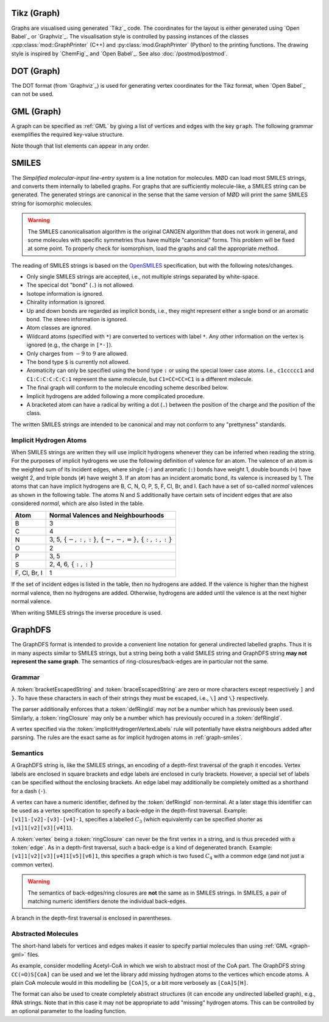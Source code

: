 .. _graph-tikz:

Tikz (Graph)
############

Graphs are visualised using generated `Tikz`_ code.
The coordinates for the layout is either generated using `Open Babel`_ or `Graphviz`_.
The visualisation style is controlled by passing instances of the classes
:cpp:class:`mod::GraphPrinter` (C++) and :py:class:`mod.GraphPrinter` (Python)
to the printing functions.
The drawing style is inspired by `ChemFig`_ and `Open Babel`_.
See also :doc:`/postmod/postmod`.


.. _graph-dot:

DOT (Graph)
###########

The DOT format (from `Graphviz`_) is used for generating vertex coordinates for the Tikz format,
when `Open Babel`_ can not be used.


.. _graph-gml:

GML (Graph)
############

A graph can be specified as :ref:`GML` by giving a list of vertices and edges with the key ``graph``.
The following grammar exemplifies the required key-value structure.

.. productionlist:: GraphGMLGrammar
   graphGML: 'graph [' (`node` | `edge`)* ']'
   node: 'node [ id' `int` 'label' `quoteEscapedString` ']'
   edge: 'edge [ source' `int` 'target' `int` 'label' `quoteEscapedString` ']'

Note though that list elements can appear in any order.


.. _graph-smiles:

SMILES
######

The `Simplified molecular-input line-entry system` is a line notation for molecules.
MØD can load most SMILES strings, and converts them internally to labelled graphs.
For graphs that are sufficiently molecule-like, a SMILES string can be generated.
The generated strings are canonical in the sense that the same version of MØD will print
the same SMILES string for isomorphic molecules.

.. warning:: The SMILES canonicalisation algorithm is the original CANGEN algorithm that does not work in general,
   and some molecules with specific symmetries thus have multiple "canonical" forms.
   This problem will be fixed at some point. To properly check for isomorphism, load the graphs and call the
   appropriate method.

The reading of SMILES strings is based on the `OpenSMILES <http://www.opensmiles.org/>`_
specification, but with the following notes/changes.

- Only single SMILES strings are accepted, i.e., not multiple strings separated by white-space.
- The specical dot "bond" (``.``) is not allowed.
- Isotope information is ignored.
- Chirality information is ignored.
- Up and down bonds are regarded as implicit bonds, i.e., they might represent either a sngle bond
  or an aromatic bond. The stereo information is ignored.
- Atom classes are ignored.
- Wildcard atoms (specified with ``*``) are converted to vertices with label ``*``.
  Any other information on the vertex is ignored (e.g., the charge in ``[*-]``).
- Only charges from :math:`-9` to :math:`9` are allowed.
- The bond type ``$`` is currently not allowed.
- Aromaticity can only be specified using the bond type ``:``
  or using the special lower case atoms.
  I.e., ``c1ccccc1`` and ``C1:C:C:C:C:C:1`` represent the same molecule,
  but ``C1=CC=CC=C1`` is a different molecule.
- The final graph will conform to the molecule encoding scheme described below.
- Implicit hydrogens are added following a more complicated procedure.
- A bracketed atom can have a radical by writing a dot (``.``) between the position of the
  charge and the position of the class.

The written SMILES strings are intended to be canonical and may not conform to any "prettyness" standards.

Implicit Hydrogen Atoms
-----------------------

When SMILES strings are written they will use implicit hydrogens whenever they can be inferred when reading the string.
For the purposes of implicit hydrogens we use the following definition of valence for an atom.
The valence of an atom is the weighted sum of its incident edges, where single (``-``) and aromatic (``:``) bonds have weight 1, double bounds (``=``) have weight 2,
and triple bonds (``#``) have weight 3.
If an atom has an incident aromatic bond, its valence is increased by 1.
The atoms that can have implicit hydrogens are B, C, N, O, P, S, F, Cl, Br, and I.
Each have a set of so-called `normal` valences as shown in the following table.
The atoms N and S additionally have certain sets of incident edges that are also considered `normal`, which are also listed in the table.

=============  =====================================================================
Atom           Normal Valences and Neighbourhoods
=============  =====================================================================
B              3
C              4
N              3, 5, :math:`\{-, :, :\}`, :math:`\{-, -, =\}`, :math:`\{:, :, :\}`
O              2
P              3, 5
S              2, 4, 6, :math:`\{:, :\}`
F, Cl, Br, I   1
=============  =====================================================================

If the set of incident edges is listed in the table, then no hydrogens are added.
If the valence is higher than the highest normal valence, then no hydrogens are added.
Otherwise, hydrogens are added until the valence is at the next higher normal valence.

When writing SMILES strings the inverse procedure is used.


.. _graph-graphDFS:

GraphDFS
########

The GraphDFS format is intended to provide a convenient line notation for general undirected
labelled graphs. Thus it is in many aspects similar to SMILES strings, but a string being both
a valid SMILES string and GraphDFS string **may not represent the same graph**.
The semantics of ring-closures/back-edges are in particular not the same.

Grammar
-------

.. productionlist:: GraphDFSGrammar
   graphDFS: `chain`
   chain: `vertex` `evPair`*
   vertex: (`labelVertex` | `ringClosure`) `branch`*
   evPair: `edge` `vertex`
   labelVertex: '[' `bracketEscapedString` ']' [ `defRingId` ]
              : `implicitHydrogenVertexLabels` [ `defRingId` ]
   implicitHydrogenVertexLabels: 'B' | 'C' | 'N' | 'O' | 'P' | 'S' | 'F' | 'Cl' | 'Br' | 'I'
   defRingId: `unsignedInt`
   ringClosure: `unsignedInt`
   edge: '{' `braceEscapedString` '}'
       : `shorthandEdgeLabels`
   shorthandEdgeLabels: '-' | ':' | '=' | '#' | ''
   branch: '(' `evPair`+ ')'

A :token:`bracketEscapedString` and :token:`braceEscapedString` are zero or more characters
except respectively ``]`` and ``}``. To have these characters in each of their strings
they must be escaped, i.e., ``\]`` and ``\}`` respectively.

The parser additionally enforces that a :token:`defRingId` may not be a number which has
previously been used.
Similarly, a :token:`ringClosure` may only be a number which has previously occured in a
:token:`defRingId`.

A vertex specified via the :token:`implicitHydrogenVertexLabels` rule will potentially have
ekstra neighbours added after parsning. The rules are the exact same as for implicit hydrogen
atoms in :ref:`graph-smiles`.


Semantics
---------

A GraphDFS string is, like the SMILES strings, an encoding of a depth-first traversal of the
graph it encodes.
Vertex labels are enclosed in square brackets and edge labels are enclosed in curly brackets.
However, a special set of labels can be specified without the enclosing brackets.
An edge label may additionally be completely omitted as a shorthand for a dash (``-``).

A vertex can have a numeric identifier, defined by the :token:`defRingId` non-terminal.
At a later stage this identifier can be used as a vertex specification to specify a back-edge
in the depth-first traversal.
Example: ``[v1]1-[v2]-[v3]-[v4]-1``, specifies a labelled :math:`C_3`
(which equivalently can be specified shorter as ``[v1]1[v2][v3][v4]1``).

A :token:`vertex` being a :token:`ringClosure` can never be the first vertex in a string, and
is thus preceded with a :token:`edge`. As in a depth-first traversal, such a back-edge is a
kind of degenerated branch. Example: ``[v1]1[v2][v3][v4]1[v5][v6]1``, this specifies a graph
which is two fused :math:`C_4` with a common edge (and not just a common vertex).

.. warning:: The semantics of back-edges/ring closures are **not** the same as in SMILES strings.
   In SMILES, a pair of matching numeric identifiers denote the individual back-edges.

A branch in the depth-first traversal is enclosed in parentheses.

Abstracted Molecules
--------------------

The short-hand labels for vertices and edges makes it easier to specify partial molecules
than using :ref:`GML <graph-gml>` files.

As example, consider modelling Acetyl-CoA in which we wish to abstract most of the CoA part.
The GraphDFS string ``CC(=O)S[CoA]`` can be used and we let the library add missing hydrogen
atoms to the vertices which encode atoms. A plain CoA molecule would in this modelling be
``[CoA]S``, or a bit more verbosely as ``[CoA]S[H]``.

The format can also be used to create completely abstract structures
(it can encode any undirected labelled graph), e.g., RNA strings.
Note that in this case it may not be appropriate to add "missing" hydrogen atoms.
This can be controlled by an optional parameter to the loading function.
